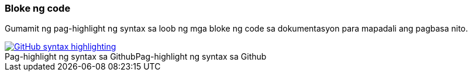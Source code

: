 === Bloke ng code

Gumamit ng pag-highlight ng syntax sa loob ng mga bloke ng code sa dokumentasyon para mapadali ang pagbasa nito.

image::github-syntax-highlighting.png[caption="Pag-highlight ng syntax sa Github", role="thumb", title="Pag-highlight ng syntax sa Github", alt="GitHub syntax highlighting", link="https://help.github.com/articles/creating-and-highlighting-code-blocks/#syntax-highlighting"]
